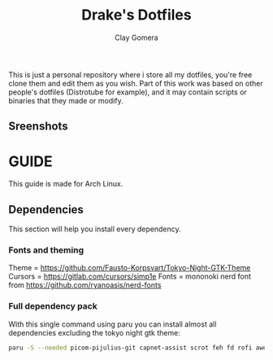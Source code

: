 #+title: Drake's Dotfiles
#+author: Clay Gomera
#+description: README for my dotfiles repository
This is just a personal repository where i store all my dotfiles, you're free clone them and edit them as you wish. Part of this work was based on other people's dotfiles (Distrotube for example), and it may contain scripts or binaries that they made or modify.

** Sreenshots
[[./screenshot4.png]]
[[./screenshot1.png]]
[[./screenshot2.png]]
[[./screenshot3.png]]
[[./screenshot5.png]]
[[./screenshot6.png]]
[[./screenshot7.png]]

* GUIDE
This guide is made for Arch Linux.

** Dependencies
This section will help you install every dependency.
*** Fonts and theming
Theme = https://github.com/Fausto-Korpsvart/Tokyo-Night-GTK-Theme
Cursors = https://gitlab.com/cursors/simp1e
Fonts = mononoki nerd font from https://github.com/ryanoasis/nerd-fonts
*** Full dependency pack
With this single command using paru you can install almost all dependencies excluding the tokyo night gtk theme:
#+begin_src sh
paru -S --needed picom-pijulius-git capnet-assist scrot feh fd rofi awesome-git betterlockscreen power-profiles-daemon python-gobject pamixer lxsession alacritty networkmanager bluez bluez-utils nerd-fonts-mononoki xcursor-simp1e-tokyo-night
#+end_src
